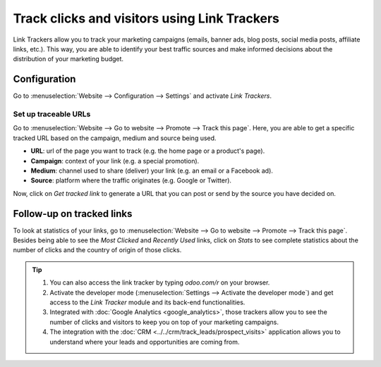 =============================================
Track clicks and visitors using Link Trackers
=============================================

Link Trackers allow you to track your marketing campaigns (emails, banner ads, blog posts, social
media posts, affiliate links, etc.). This way, you are able to identify your best traffic sources
and make informed decisions about the distribution of your marketing budget.

Configuration
=============

Go to :menuselection:`Website --> Configuration --> Settings` and activate *Link Trackers*.

.. image:: media/enable_link_tracker.png
   :align: center
   :alt: View of Website settings page emphasizing the link trackers field in Odoo Website

Set up traceable URLs
---------------------

Go to :menuselection:`Website --> Go to website --> Promote --> Track this page`. Here, you are able
to get a specific tracked URL based on the campaign, medium and source being used.

.. image:: media/link_tracker_fields.png
   :align: center
   :alt: View of the link traker fields for Odoo Website

- **URL**: url of the page you want to track (e.g. the home page or a product's page).
- **Campaign**: context of your link (e.g. a special promotion).
- **Medium**: channel used to share (deliver) your link (e.g. an email or a Facebook ad).
- **Source**: platform where the traffic originates (e.g. Google or Twitter).

Now, click on *Get tracked link* to generate a URL that you can post or send by the source you have
decided on.

Follow-up on tracked links
==========================

To look at statistics of your links, go to :menuselection:`Website --> Go to website --> Promote
--> Track this page`. Besides being able to see the *Most Clicked* and *Recently Used* links, click
on *Stats* to see complete statistics about the number of clicks and the country of origin of those
clicks.

.. image:: media/links_statistics.png
   :align: center
   :alt: View of the tracked list emphasizing the statistics buttons in Odoo Website

.. tip::

   #. You can also access the link tracker by typing *odoo.com/r* on your browser.
   #. Activate the developer mode (:menuselection:`Settings --> Activate the developer mode`) and
      get access to the *Link Tracker* module and its back-end functionalities.
   #. Integrated with :doc:`Google Analytics <google_analytics>`, those trackers allow you to see
      the number of clicks and visitors to keep you on top of your marketing campaigns.
   #. The integration with the :doc:`CRM <../../crm/track_leads/prospect_visits>` application allows
      you to understand where your leads and opportunities are coming from.
